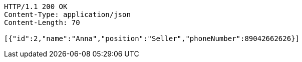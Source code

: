 [source,http,options="nowrap"]
----
HTTP/1.1 200 OK
Content-Type: application/json
Content-Length: 70

[{"id":2,"name":"Anna","position":"Seller","phoneNumber":89042662626}]
----